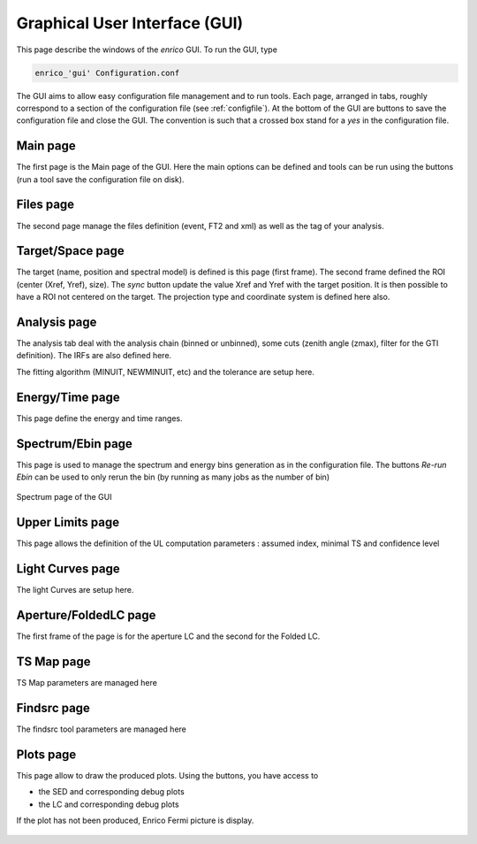 .. _gui:

Graphical User Interface (GUI)
========================

This page describe the windows of the `enrico` GUI. To run the GUI, type 

.. code-block:: bash

   enrico_'gui' Configuration.conf

The GUI aims to allow easy configuration file management and to run tools. Each page, arranged in tabs, roughly correspond to a section of the configuration file (see :ref:`configfile`). At the bottom of the GUI are buttons to save the configuration file and close the GUI. The convention is such that a crossed box stand for a `yes` in the configuration file.

Main page
-------------

The first page is the Main page of the GUI. Here the main options can be defined and tools can be run using the buttons (run a tool save the configuration file on disk).

.. figure::  _static/GuiMain.png
   :align:   center


Files page
-------------

The second page manage the files definition (event, FT2 and xml) as well as the tag of your analysis. 


.. figure::  _static/GuiFile.png
   :align:   center

Target/Space page
-------------

The target (name, position and spectral model) is defined is this page (first frame). The second frame defined the ROI (center  (Xref,  Yref), size). The `sync` button update the value Xref and Yref with the target position. It is then possible to have a ROI not centered on the target. The projection type and coordinate system is defined here also.

.. figure::  _static/GuiTargetSpace.png
   :align:   center

Analysis page
-------------

The analysis tab deal with the analysis chain (binned or unbinned), some cuts (zenith angle (zmax), filter for the GTI definition). The IRFs are also defined here.

The fitting algorithm (MINUIT, NEWMINUIT, etc) and the tolerance are setup here.

.. figure::  _static/GuiAnalysis.png
   :align:   center


Energy/Time page
-------------

This page define the energy and time ranges.

.. figure::  _static/GuiET.png
   :align:   center


Spectrum/Ebin page
-------------

This page is used to manage the spectrum and energy bins generation as in the configuration file. The buttons `Re-run Ebin` can be used to only rerun the bin (by running as many jobs as the number of bin) 


.. figure::  _static/GuiEbin.png
   :align:   center

   Spectrum page of the GUI

Upper Limits page
-------------

This page allows the definition of the UL computation parameters : assumed index, minimal TS  and confidence level

.. figure::  _static/GuiUL.png
   :align:   center


Light Curves page
-------------

The light Curves are setup here.

.. figure::  _static/GuiLC.png
   :align:   center



Aperture/FoldedLC page
-------------

The first frame of the page is for the aperture LC and the second for the Folded LC.

.. figure::  _static/GuiAppLC.png
   :align:   center


TS Map page
-------------

TS Map parameters are managed here

.. figure::  _static/GuiTSMap.png
   :align:   center


Findsrc page
-------------


The findsrc tool parameters are managed here

.. figure::  _static/GuiFindSRC.png
   :align:   center

Plots page
-------------

This page allow to draw the produced plots. Using the buttons, you have access to 

* the SED and corresponding debug plots
* the LC and corresponding debug plots

If the plot has not been produced, Enrico Fermi picture is display.

.. figure::  _static/Guiplot.png
   :align:   center


